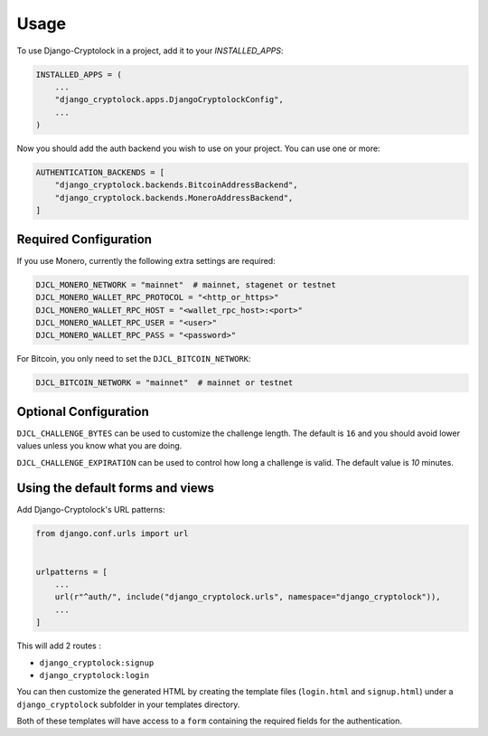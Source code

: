 =====
Usage
=====

To use Django-Cryptolock in a project, add it to your `INSTALLED_APPS`:

.. code-block:: python

    INSTALLED_APPS = (
        ...
        "django_cryptolock.apps.DjangoCryptolockConfig",
        ...
    )

Now you should add the auth backend you wish to use on your project. You can use one or more:

.. code-block:: python

    AUTHENTICATION_BACKENDS = [
        "django_cryptolock.backends.BitcoinAddressBackend",
        "django_cryptolock.backends.MoneroAddressBackend",
    ]

Required Configuration
----------------------

If you use Monero, currently the following extra settings are required:

.. code-block:: python

    DJCL_MONERO_NETWORK = "mainnet"  # mainnet, stagenet or testnet
    DJCL_MONERO_WALLET_RPC_PROTOCOL = "<http_or_https>"
    DJCL_MONERO_WALLET_RPC_HOST = "<wallet_rpc_host>:<port>"
    DJCL_MONERO_WALLET_RPC_USER = "<user>"
    DJCL_MONERO_WALLET_RPC_PASS = "<password>"

For Bitcoin, you only need to set the ``DJCL_BITCOIN_NETWORK``:

.. code-block:: python

    DJCL_BITCOIN_NETWORK = "mainnet"  # mainnet or testnet

Optional Configuration
----------------------

``DJCL_CHALLENGE_BYTES`` can be used to customize the challenge length. The
default is ``16`` and you should avoid lower values unless you know what you
are doing.

``DJCL_CHALLENGE_EXPIRATION`` can be used to control how long a challenge is
valid. The default value is `10` minutes.

Using the default forms and views
---------------------------------

Add Django-Cryptolock's URL patterns:

.. code-block:: python

    from django.conf.urls import url


    urlpatterns = [
        ...
        url(r"^auth/", include("django_cryptolock.urls", namespace="django_cryptolock")),
        ...
    ]

This will add 2 routes :

* ``django_cryptolock:signup``
* ``django_cryptolock:login``

You can then customize the generated HTML by creating the template files
(``login.html`` and ``signup.html``) under a ``django_cryptolock`` subfolder in
your templates directory.

Both of these templates will have access to a ``form`` containing the required
fields for the authentication.
